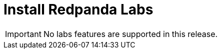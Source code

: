 = Install Redpanda Labs
:description: Install a version of Redpanda labs to test lab features that are in development.
:page-aliases: getting-started:install-preview.adoc, deployment:install-preview.adoc, install-upgrade:install-preview.adoc, introduction:tech-preview.adoc

IMPORTANT: No labs features are supported in this release.
